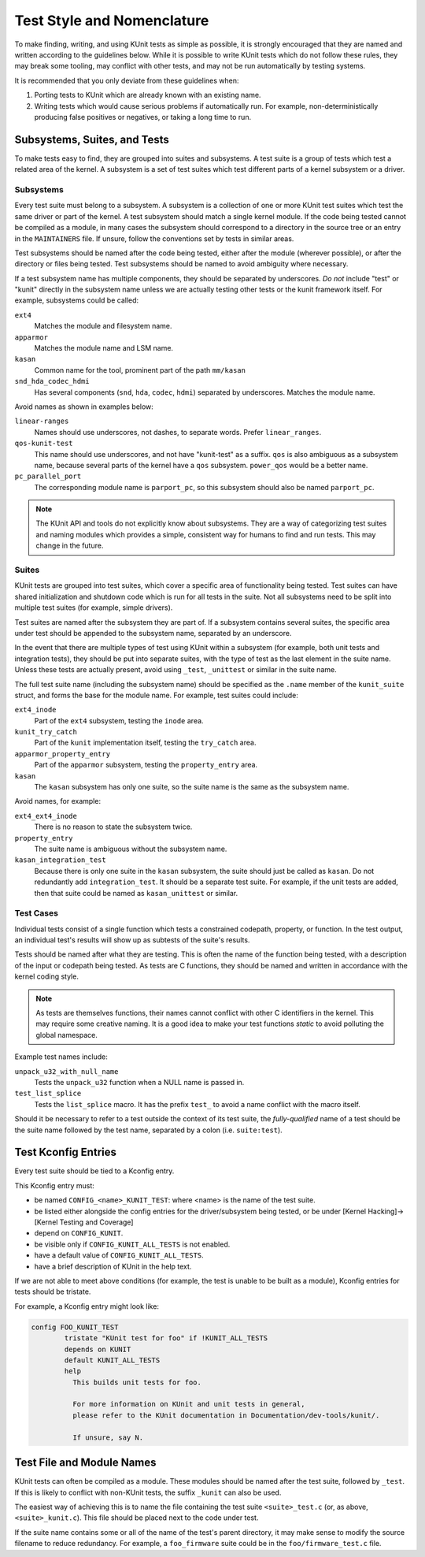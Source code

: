 .. SPDX-License-Identifier: GPL-2.0

===========================
Test Style and Nomenclature
===========================

To make finding, writing, and using KUnit tests as simple as possible, it is
strongly encouraged that they are named and written according to the guidelines
below. While it is possible to write KUnit tests which do not follow these rules,
they may break some tooling, may conflict with other tests, and may not be run
automatically by testing systems.

It is recommended that you only deviate from these guidelines when:

1. Porting tests to KUnit which are already known with an existing name.
2. Writing tests which would cause serious problems if automatically run. For
   example, non-deterministically producing false positives or negatives, or
   taking a long time to run.

Subsystems, Suites, and Tests
=============================

To make tests easy to find, they are grouped into suites and subsystems. A test
suite is a group of tests which test a related area of the kernel. A subsystem
is a set of test suites which test different parts of a kernel subsystem
or a driver.

Subsystems
----------

Every test suite must belong to a subsystem. A subsystem is a collection of one
or more KUnit test suites which test the same driver or part of the kernel. A
test subsystem should match a single kernel module. If the code being tested
cannot be compiled as a module, in many cases the subsystem should correspond to
a directory in the source tree or an entry in the ``MAINTAINERS`` file. If
unsure, follow the conventions set by tests in similar areas.

Test subsystems should be named after the code being tested, either after the
module (wherever possible), or after the directory or files being tested. Test
subsystems should be named to avoid ambiguity where necessary.

If a test subsystem name has multiple components, they should be separated by
underscores. *Do not* include "test" or "kunit" directly in the subsystem name
unless we are actually testing other tests or the kunit framework itself. For
example, subsystems could be called:

``ext4``
  Matches the module and filesystem name.
``apparmor``
  Matches the module name and LSM name.
``kasan``
  Common name for the tool, prominent part of the path ``mm/kasan``
``snd_hda_codec_hdmi``
  Has several components (``snd``, ``hda``, ``codec``, ``hdmi``) separated by
  underscores. Matches the module name.

Avoid names as shown in examples below:

``linear-ranges``
  Names should use underscores, not dashes, to separate words. Prefer
  ``linear_ranges``.
``qos-kunit-test``
  This name should use underscores, and not have "kunit-test" as a
  suffix. ``qos`` is also ambiguous as a subsystem name, because several parts
  of the kernel have a ``qos`` subsystem. ``power_qos`` would be a better name.
``pc_parallel_port``
  The corresponding module name is ``parport_pc``, so this subsystem should also
  be named ``parport_pc``.

.. note::
        The KUnit API and tools do not explicitly know about subsystems. They are
        a way of categorizing test suites and naming modules which provides a
        simple, consistent way for humans to find and run tests. This may change
        in the future.

Suites
------

KUnit tests are grouped into test suites, which cover a specific area of
functionality being tested. Test suites can have shared initialization and
shutdown code which is run for all tests in the suite. Not all subsystems need
to be split into multiple test suites (for example, simple drivers).

Test suites are named after the subsystem they are part of. If a subsystem
contains several suites, the specific area under test should be appended to the
subsystem name, separated by an underscore.

In the event that there are multiple types of test using KUnit within a
subsystem (for example, both unit tests and integration tests), they should be
put into separate suites, with the type of test as the last element in the suite
name. Unless these tests are actually present, avoid using ``_test``, ``_unittest``
or similar in the suite name.

The full test suite name (including the subsystem name) should be specified as
the ``.name`` member of the ``kunit_suite`` struct, and forms the base for the
module name. For example, test suites could include:

``ext4_inode``
  Part of the ``ext4`` subsystem, testing the ``inode`` area.
``kunit_try_catch``
  Part of the ``kunit`` implementation itself, testing the ``try_catch`` area.
``apparmor_property_entry``
  Part of the ``apparmor`` subsystem, testing the ``property_entry`` area.
``kasan``
  The ``kasan`` subsystem has only one suite, so the suite name is the same as
  the subsystem name.

Avoid names, for example:

``ext4_ext4_inode``
  There is no reason to state the subsystem twice.
``property_entry``
  The suite name is ambiguous without the subsystem name.
``kasan_integration_test``
  Because there is only one suite in the ``kasan`` subsystem, the suite should
  just be called as ``kasan``. Do not redundantly add
  ``integration_test``. It should be a separate test suite. For example, if the
  unit tests are added, then that suite could be named as ``kasan_unittest`` or
  similar.

Test Cases
----------

Individual tests consist of a single function which tests a constrained
codepath, property, or function. In the test output, an individual test's
results will show up as subtests of the suite's results.

Tests should be named after what they are testing. This is often the name of the
function being tested, with a description of the input or codepath being tested.
As tests are C functions, they should be named and written in accordance with
the kernel coding style.

.. note::
        As tests are themselves functions, their names cannot conflict with
        other C identifiers in the kernel. This may require some creative
        naming. It is a good idea to make your test functions `static` to avoid
        polluting the global namespace.

Example test names include:

``unpack_u32_with_null_name``
  Tests the ``unpack_u32`` function when a NULL name is passed in.
``test_list_splice``
  Tests the ``list_splice`` macro. It has the prefix ``test_`` to avoid a
  name conflict with the macro itself.


Should it be necessary to refer to a test outside the context of its test suite,
the *fully-qualified* name of a test should be the suite name followed by the
test name, separated by a colon (i.e. ``suite:test``).

Test Kconfig Entries
====================

Every test suite should be tied to a Kconfig entry.

This Kconfig entry must:

* be named ``CONFIG_<name>_KUNIT_TEST``: where <name> is the name of the test
  suite.
* be listed either alongside the config entries for the driver/subsystem being
  tested, or be under [Kernel Hacking]->[Kernel Testing and Coverage]
* depend on ``CONFIG_KUNIT``.
* be visible only if ``CONFIG_KUNIT_ALL_TESTS`` is not enabled.
* have a default value of ``CONFIG_KUNIT_ALL_TESTS``.
* have a brief description of KUnit in the help text.

If we are not able to meet above conditions (for example, the test is unable to
be built as a module), Kconfig entries for tests should be tristate.

For example, a Kconfig entry might look like:

.. code-block:: none

	config FOO_KUNIT_TEST
		tristate "KUnit test for foo" if !KUNIT_ALL_TESTS
		depends on KUNIT
		default KUNIT_ALL_TESTS
		help
		  This builds unit tests for foo.

		  For more information on KUnit and unit tests in general,
		  please refer to the KUnit documentation in Documentation/dev-tools/kunit/.

		  If unsure, say N.


Test File and Module Names
==========================

KUnit tests can often be compiled as a module. These modules should be named
after the test suite, followed by ``_test``. If this is likely to conflict with
non-KUnit tests, the suffix ``_kunit`` can also be used.

The easiest way of achieving this is to name the file containing the test suite
``<suite>_test.c`` (or, as above, ``<suite>_kunit.c``). This file should be
placed next to the code under test.

If the suite name contains some or all of the name of the test's parent
directory, it may make sense to modify the source filename to reduce redundancy.
For example, a ``foo_firmware`` suite could be in the ``foo/firmware_test.c``
file.
